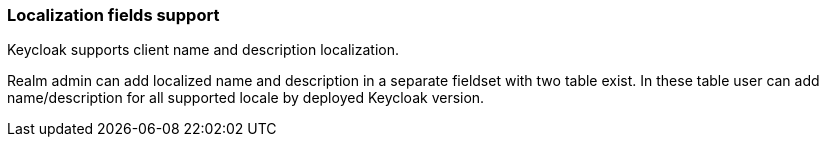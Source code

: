 === Localization fields support

Keycloak supports client name and description localization.

Realm admin can add localized name and description in a separate fieldset with two table exist.
In these table user can add name/description for all supported locale by deployed Keycloak version.